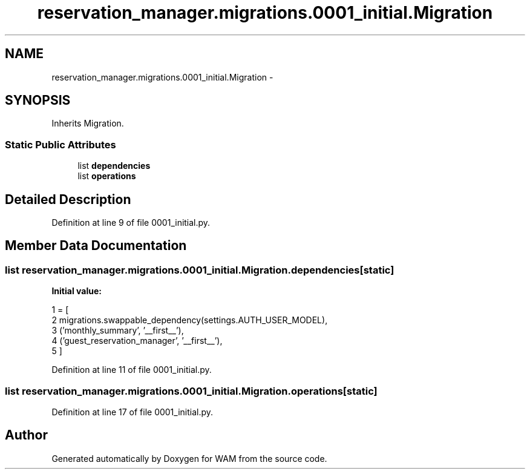 .TH "reservation_manager.migrations.0001_initial.Migration" 3 "Fri Jul 8 2016" "WAM" \" -*- nroff -*-
.ad l
.nh
.SH NAME
reservation_manager.migrations.0001_initial.Migration \- 
.SH SYNOPSIS
.br
.PP
.PP
Inherits Migration\&.
.SS "Static Public Attributes"

.in +1c
.ti -1c
.RI "list \fBdependencies\fP"
.br
.ti -1c
.RI "list \fBoperations\fP"
.br
.in -1c
.SH "Detailed Description"
.PP 
Definition at line 9 of file 0001_initial\&.py\&.
.SH "Member Data Documentation"
.PP 
.SS "list reservation_manager\&.migrations\&.0001_initial\&.Migration\&.dependencies\fC [static]\fP"
\fBInitial value:\fP
.PP
.nf
1 = [
2         migrations\&.swappable_dependency(settings\&.AUTH_USER_MODEL),
3         ('monthly_summary', '__first__'),
4         ('guest_reservation_manager', '__first__'),
5     ]
.fi
.PP
Definition at line 11 of file 0001_initial\&.py\&.
.SS "list reservation_manager\&.migrations\&.0001_initial\&.Migration\&.operations\fC [static]\fP"

.PP
Definition at line 17 of file 0001_initial\&.py\&.

.SH "Author"
.PP 
Generated automatically by Doxygen for WAM from the source code\&.
